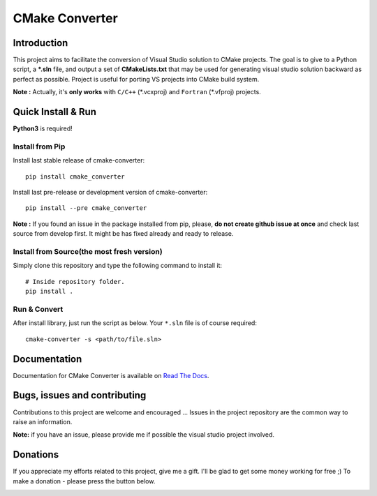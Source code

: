 CMake Converter
===============

.. image:: https://travis-ci.org/pavelliavonau/cmakeconverter.svg?branch=develop
    :target: https://travis-ci.org/pavelliavonau/cmakeconverter
.. image:: https://landscape.io/github/pavelliavonau/cmakeconverter/develop/landscape.svg?style=flat
    :target: https://landscape.io/github/pavelliavonau/cmakeconverter/develop
    :alt: Code Health
.. image:: https://coveralls.io/repos/github/pavelliavonau/cmakeconverter/badge.svg?branch=develop
    :target: https://coveralls.io/github/pavelliavonau/cmakeconverter?branch=develop
.. image:: http://readthedocs.org/projects/cmakeconverter/badge/?version=develop
    :target: http://cmakeconverter.readthedocs.io/en/develop/?badge=develop
    :alt: Documentation Status
.. image:: https://badge.fury.io/py/cmake-converter.svg
    :target: https://badge.fury.io/py/cmake-converter
    :alt: Most recent PyPi version
.. image:: https://img.shields.io/badge/License-AGPL%20v3-blue.svg
    :target: http://www.gnu.org/licenses/agpl-3.0
    :alt: License AGPL v3

Introduction
------------

This project aims to facilitate the conversion of Visual Studio solution to CMake projects.
The goal is to give to a Python script, a **\*.sln** file, and output a set of **CMakeLists.txt** that may be used for generating visual studio solution backward as perfect as possible. Project is useful for porting VS projects into CMake build system.

**Note :** Actually, it's **only works** with  ``C/C++`` (\*.vcxproj) and ``Fortran`` (\*.vfproj) projects.

Quick Install & Run
-------------------

**Python3** is required!

Install from Pip
~~~~~~~~~~~~~~~~

Install last stable release of cmake-converter::

    pip install cmake_converter

Install last pre-release or development version of cmake-converter::

    pip install --pre cmake_converter

**Note :** If you found an issue in the package installed from pip, please, **do not create github issue at once** and check last source from develop first. It might be has fixed already and ready to release.

Install from Source(the most fresh version)
~~~~~~~~~~~~~~~~~~~~~~~~~~~~~~~~~~~~~~~~~~~

Simply clone this repository and type the following command to install it::

    # Inside repository folder.
    pip install .

Run & Convert
~~~~~~~~~~~~~

After install library, just run the script as below. Your ``*.sln`` file is of course required::

    cmake-converter -s <path/to/file.sln>

Documentation
-------------

Documentation for CMake Converter is available on `Read The Docs <http://cmakeconverter.readthedocs.io/en/develop>`_.

Bugs, issues and contributing
-----------------------------

Contributions to this project are welcome and encouraged ... 
Issues in the project repository are the common way to raise an information.

**Note:** if you have an issue, please provide me if possible the visual studio project involved.

Donations
--------------------------

If you appreciate my efforts related to this project, give me a gift. I'll be glad to get some money working for free ;)
To make a donation - please press the button below.

.. image:: https://raw.githubusercontent.com/stefan-niedermann/paypal-donate-button/master/paypal-donate-button.png
    :target: https://www.paypal.me/pavelliavonau